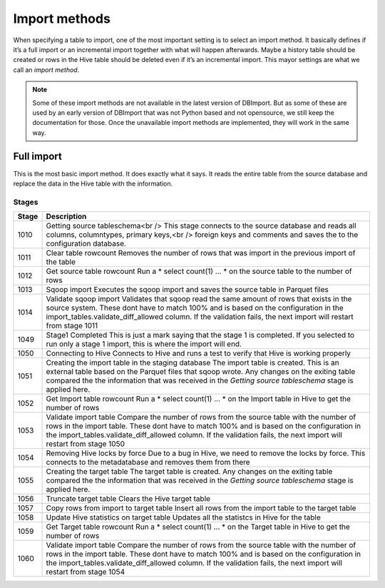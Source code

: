 Import methods
==============

When specifying a table to import, one of the most important setting is to select an import method. It basically defines if it’s a full import or an incremental import together with what will happen afterwards. Maybe a history table should be created or rows in the Hive table should be deleted even if it’s an incremental import. This mayor settings are what we call an *import method*.

.. note:: Some of these import methods are not available in the latest version of DBImport. But as some of these are used by an early version of DBImport that was not Python based and not opensource, we still keep the documentation for those. Once the unavailable import methods are implemented, they will work in the same way.
 
 
Full import
-----------

This is the most basic import method. It does exactly what it says. It reads the entire table from the source database and replace the data in the Hive table with the information.

Stages
^^^^^^

+--------+----------------------------------------------------------------------------------------------------------+
| Stage  | Description                                                                                              |
+========+==========================================================================================================+
| 1010   | Getting source tableschema<br />                                                                         |
|        | This stage connects to the source database and reads all columns, columntypes, primary keys,<br />       |
|        | foreign keys and comments and saves the to the configuration database.                                   |
+--------+----------------------------------------------------------------------------------------------------------+
| 1011   | Clear table rowcount                                                                                     |
|        | Removes the number of rows that was import in the previous import of the table                           |
+--------+----------------------------------------------------------------------------------------------------------+
| 1012   | Get source table rowcount                                                                                |
|        | Run a * select count(1) ... * on the source table to the number of rows                                  |
+--------+----------------------------------------------------------------------------------------------------------+
| 1013   | Sqoop import                                                                                             |
|        | Executes the sqoop import and saves the source table in Parquet files                                    |
+--------+----------------------------------------------------------------------------------------------------------+ 
| 1014   | Validate sqoop import                                                                                    |
|        | Validates that sqoop read the same amount of rows that exists in the source system. These dont           |
|        | have to match 100% and is based on the configuration in the import_tables.validate_diff_allowed column.  |
|        | If the validation fails, the next import will restart from stage 1011                                    |
+--------+----------------------------------------------------------------------------------------------------------+
| 1049   | Stage1 Completed                                                                                         |
|        | This is just a mark saying that the stage 1 is completed. If you selected to run only a                  |
|        | stage 1 import, this is where the import will end.                                                       |
+--------+----------------------------------------------------------------------------------------------------------+
| 1050   | Connecting to Hive                                                                                       |
|        | Connects to Hive and runs a test to verify that Hive is working properly                                 |
+--------+----------------------------------------------------------------------------------------------------------+
| 1051   | Creating the import table in the staging database                                                        |
|        | The import table is created. This is an external table based on the Parquet files that                   |
|        | sqoop wrote. Any changes on the exiting table compared the the information that was                      |
|        | received in the *Getting source tableschema* stage is applied here.                                      |
+--------+----------------------------------------------------------------------------------------------------------+
| 1052   | Get Import table rowcount                                                                                |
|        | Run a * select count(1) ... * on the Import table in Hive to get the number of rows                      |
+--------+----------------------------------------------------------------------------------------------------------+
| 1053   | Validate import table                                                                                    |
|        | Compare the number of rows from the source table with the number of rows in the                          |
|        | import table. These dont have to match 100% and is based on the configuration                            |
|        | in the import_tables.validate_diff_allowed column.                                                       |
|        | If the validation fails, the next import will restart from stage 1050                                    |
+--------+----------------------------------------------------------------------------------------------------------+
| 1054   | Removing Hive locks by force                                                                             |
|        | Due to a bug in Hive, we need to remove the locks by force. This connects to the                         |
|        | metadatabase and removes them from there                                                                 |
+--------+----------------------------------------------------------------------------------------------------------+
| 1055   | Creating the target table                                                                                |
|        | The target table is created. Any changes on the exiting table compared the the                           |
|        | information that was received in the *Getting source tableschema* stage is applied here.                 |
+--------+----------------------------------------------------------------------------------------------------------+
| 1056   | Truncate target table                                                                                    |
|        | Clears the Hive target table                                                                             |
+--------+----------------------------------------------------------------------------------------------------------+
| 1057   | Copy rows from import to target table                                                                    |
|        | Insert all rows from the import table to the target table                                                |
+--------+----------------------------------------------------------------------------------------------------------+
| 1058   | Update Hive statistics on target table                                                                   |
|        | Updates all the statistcs in Hive for the table                                                          |
+--------+----------------------------------------------------------------------------------------------------------+
| 1059   | Get Target table rowcount                                                                                |
|        | Run a * select count(1) ... * on the Target table in Hive to get the number of rows                      |
+--------+----------------------------------------------------------------------------------------------------------+
| 1060   | Validate import table                                                                                    |
|        | Compare the number of rows from the source table with the number of rows in the import                   |
|        | table. These dont have to match 100% and is based on the configuration in the                            |
|        | import_tables.validate_diff_allowed column.                                                              |
|        | If the validation fails, the next import will restart from stage 1054                                    |
+--------+----------------------------------------------------------------------------------------------------------+

